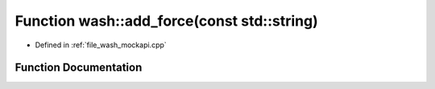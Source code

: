 .. _exhale_function_wash__mockapi_8cpp_1acac0bbfef0e70c8c2cfdb6c107fd6672:

Function wash::add_force(const std::string)
===========================================

- Defined in :ref:`file_wash_mockapi.cpp`


Function Documentation
----------------------


.. doxygenfunction:: wash::add_force(const std::string)
   :project: my_project